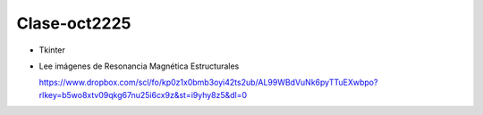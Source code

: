 Clase-oct2225
=============

* Tkinter

* Lee imágenes de Resonancia Magnética Estructurales

  https://www.dropbox.com/scl/fo/kp0z1x0bmb3oyi42ts2ub/AL99WBdVuNk6pyTTuEXwbpo?rlkey=b5wo8xtv09qkg67nu25i6cx9z&st=i9yhy8z5&dl=0

